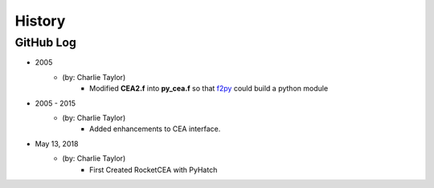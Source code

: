 .. commit signature, "date_str author_str sha_str"
   Maintain spacing of "History" and "GitHub Log" titles

History
=======

GitHub Log
----------

* 2005
    - (by: Charlie Taylor)
        - Modified **CEA2.f** into **py_cea.f** so that 
          `f2py <https://docs.scipy.org/doc/numpy/f2py/python-usage.html>`_ could build a python module

* 2005 - 2015
    - (by: Charlie Taylor)
        - Added enhancements to CEA interface.

* May 13, 2018
    - (by: Charlie Taylor)
        - First Created RocketCEA with PyHatch

